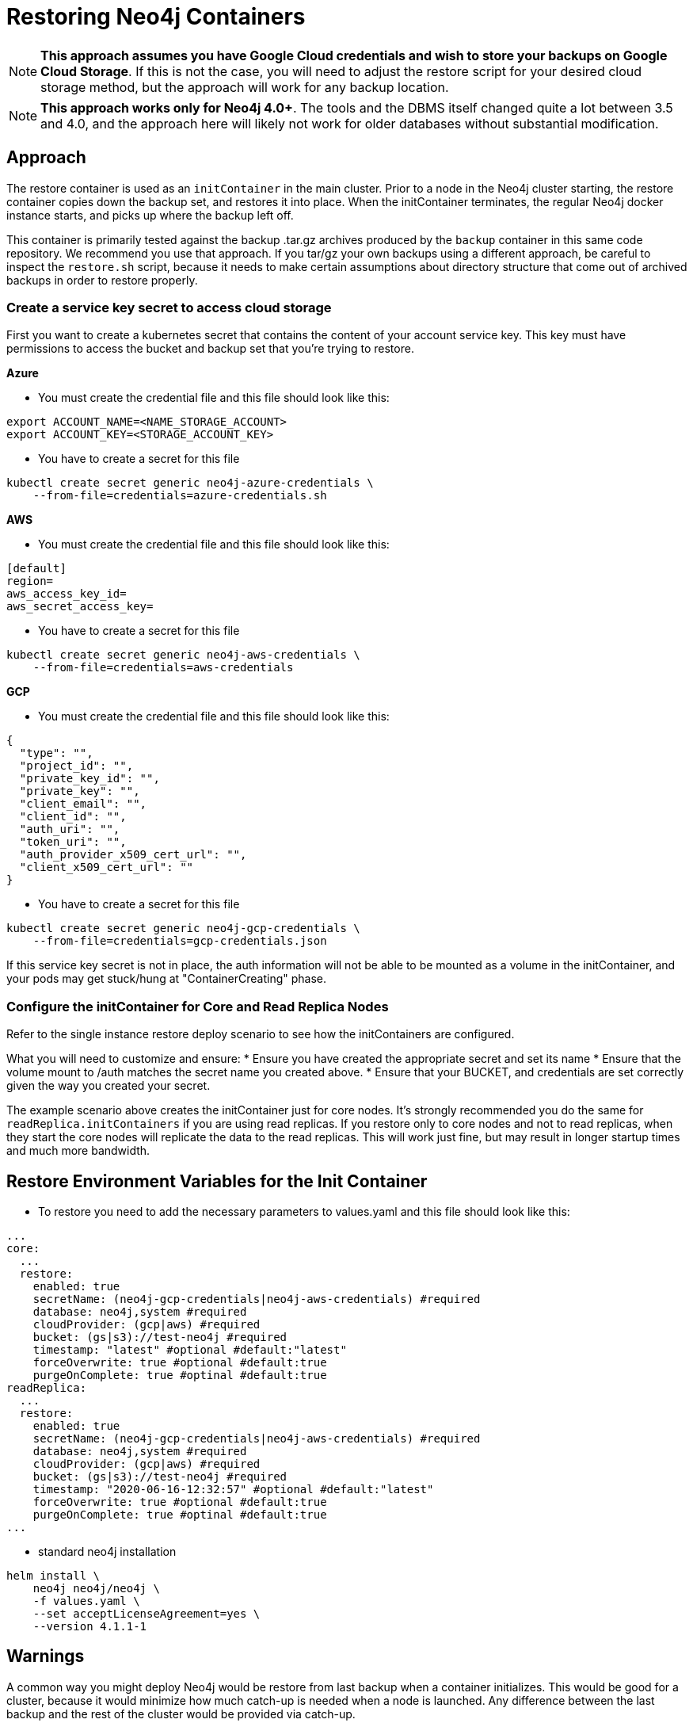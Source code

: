 [#restore]
# Restoring Neo4j Containers

[NOTE]
**This approach assumes you have Google Cloud credentials and wish to store your backups
on Google Cloud Storage**.  If this is not the case, you will need to adjust the restore
script for your desired cloud storage method, but the approach will work for any backup location.

[NOTE]
**This approach works only for Neo4j 4.0+**.   The tools and the
DBMS itself changed quite a lot between 3.5 and 4.0, and the approach
here will likely not work for older databases without substantial 
modification.

## Approach

The restore container is used as an `initContainer` in the main cluster.  Prior to
a node in the Neo4j cluster starting, the restore container copies down the backup
set, and restores it into place.  When the initContainer terminates, the regular
Neo4j docker instance starts, and picks up where the backup left off.

This container is primarily tested against the backup .tar.gz archives produced by
the `backup` container in this same code repository.  We recommend you use that approach.  If you tar/gz your own backups using a different approach, be careful to
inspect the `restore.sh` script, because it needs to make certain assumptions about
directory structure that come out of archived backups in order to restore properly.


### Create a service key secret to access cloud storage

First you want to create a kubernetes secret that contains the content of your account service key.  This key must have permissions to access the bucket and backup set that you're trying to restore.

**Azure**

- You must create the credential file and this file should look like this:
```azure-credentials.sh
export ACCOUNT_NAME=<NAME_STORAGE_ACCOUNT>
export ACCOUNT_KEY=<STORAGE_ACCOUNT_KEY>
```

- You have to create a secret for this file
```shell
kubectl create secret generic neo4j-azure-credentials \
    --from-file=credentials=azure-credentials.sh
```

**AWS**

- You must create the credential file and this file should look like this:
```aws-credentials
[default]
region=
aws_access_key_id=
aws_secret_access_key=
```

- You have to create a secret for this file
```shell
kubectl create secret generic neo4j-aws-credentials \
    --from-file=credentials=aws-credentials
```

**GCP**

- You must create the credential file and this file should look like this:
```gcp-credentials.json
{
  "type": "",
  "project_id": "",
  "private_key_id": "",
  "private_key": "",
  "client_email": "",
  "client_id": "",
  "auth_uri": "",
  "token_uri": "",
  "auth_provider_x509_cert_url": "",
  "client_x509_cert_url": ""
}

```

- You have to create a secret for this file
```shell
kubectl create secret generic neo4j-gcp-credentials \
    --from-file=credentials=gcp-credentials.json
```

If this service key secret is not in place, the auth information will not be able to be mounted as
a volume in the initContainer, and your pods may get stuck/hung at "ContainerCreating" phase.

### Configure the initContainer for Core and Read Replica Nodes

Refer to the single instance restore deploy scenario to see how the initContainers are configured.

What you will need to customize and ensure:
* Ensure you have created the appropriate secret and set its name
* Ensure that the volume mount to /auth matches the secret name you created above.
* Ensure that your BUCKET, and credentials are set correctly given the way you created your secret.

The example scenario above creates the initContainer just for core nodes.  It's strongly recommended you do the same for `readReplica.initContainers` if you are using read replicas. If you restore only to core nodes and not to read replicas, when they start the core nodes will replicate the data to the read replicas.   This will work just fine, but may result in longer startup times and much more bandwidth.

## Restore Environment Variables for the Init Container

- To restore you need to add the necessary parameters to values.yaml and this file should look like this:
```values.yaml
...
core:
  ...
  restore:
    enabled: true
    secretName: (neo4j-gcp-credentials|neo4j-aws-credentials) #required
    database: neo4j,system #required
    cloudProvider: (gcp|aws) #required
    bucket: (gs|s3)://test-neo4j #required
    timestamp: "latest" #optional #default:"latest"
    forceOverwrite: true #optional #default:true
    purgeOnComplete: true #optinal #default:true
readReplica:
  ...
  restore:
    enabled: true
    secretName: (neo4j-gcp-credentials|neo4j-aws-credentials) #required
    database: neo4j,system #required
    cloudProvider: (gcp|aws) #required
    bucket: (gs|s3)://test-neo4j #required
    timestamp: "2020-06-16-12:32:57" #optional #default:"latest"
    forceOverwrite: true #optional #default:true
    purgeOnComplete: true #optinal #default:true
...
```

- standard neo4j installation
```
helm install \
    neo4j neo4j/neo4j \
    -f values.yaml \
    --set acceptLicenseAgreement=yes \
    --version 4.1.1-1
```

## Warnings

A common way you might deploy Neo4j would be restore from last backup when a container initializes.  This would be good for a cluster, because it would minimize how much catch-up
is needed when a node is launched.  Any difference between the last backup and the rest of the
cluster would be provided via catch-up.

[NOTE]
For single nodes, take extreme care here.  

If a node crashes, and you automatically restore from
backup, and force-overwrite what was previously on the disk, you will lose any data that the
database captured between when the last backup was taken, and when the crash happened.  As a
result, for single node instances of Neo4j you should either perform restores manually when you
need them, or you should keep a very regular backup schedule to minimize this data loss.  If data
loss is under no circumstances acceptable, do not automate restores for single node deploys.

## Running the Restore

With the initContainer in place and properly configured, simply deploy a new cluster 
using the regular approach.  Prior to start, the restore will happen, and when the 
cluster comes live, it will be populated with the data.

## Limitations

- If you want usernames, passwords, and permissions to be restored, you must include
a restore of the system graph.
- Container has not yet been tested with incremental backups
- For the time being, only google storage as a cloud storage option is implemented, 
but adapting this approach to S3 or other storage should be fairly straightforward with modifications to `restore.sh`
